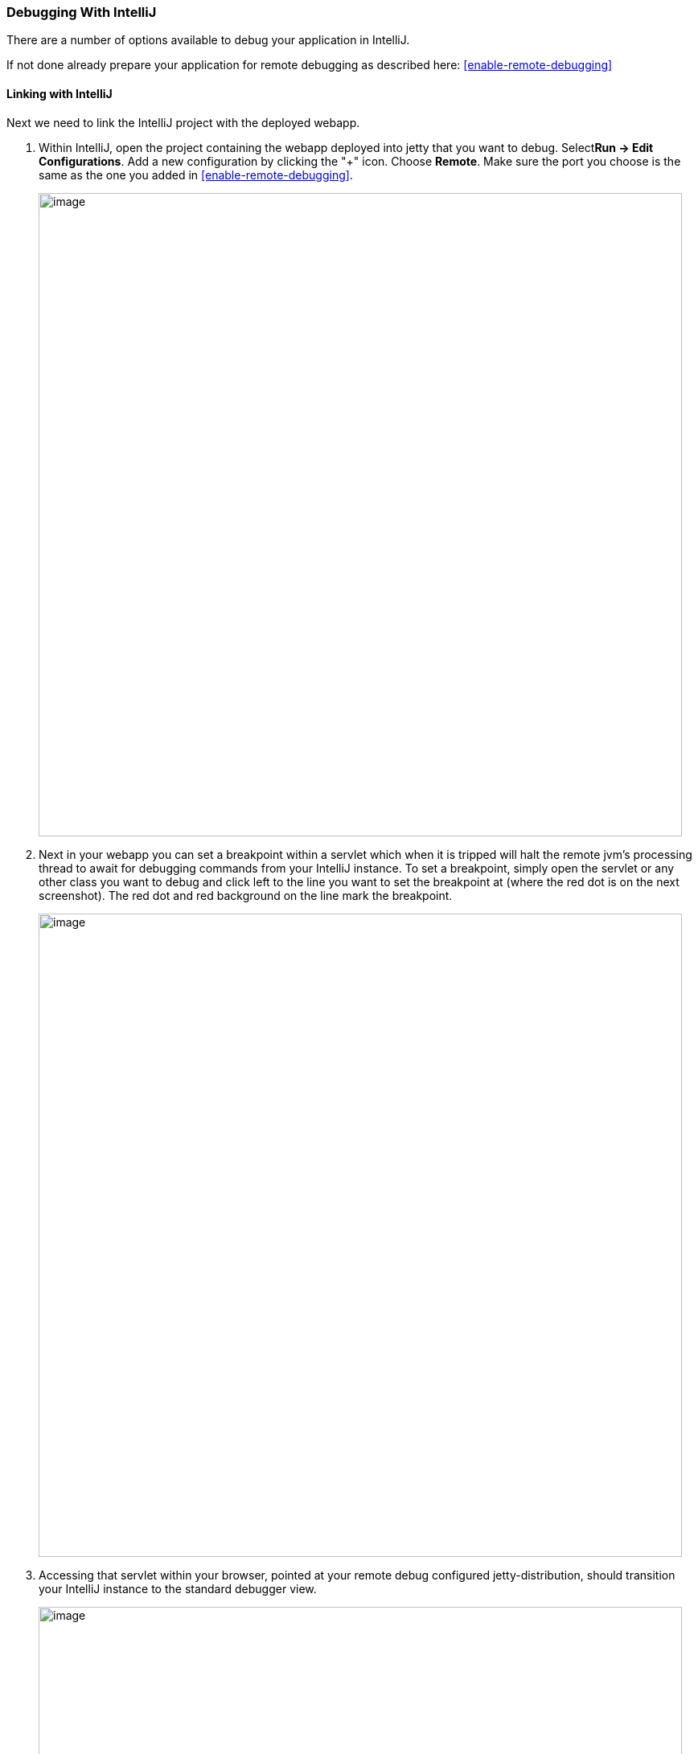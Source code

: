 //  ========================================================================
//  Copyright (c) 1995-2018 Mort Bay Consulting Pty. Ltd.
//  ========================================================================
//  All rights reserved. This program and the accompanying materials
//  are made available under the terms of the Eclipse Public License v1.0
//  and Apache License v2.0 which accompanies this distribution.
//
//      The Eclipse Public License is available at
//      http://www.eclipse.org/legal/epl-v10.html
//
//      The Apache License v2.0 is available at
//      http://www.opensource.org/licenses/apache2.0.php
//
//  You may elect to redistribute this code under either of these licenses.
//  ========================================================================

[[debugging-with-intellij]]
=== Debugging With IntelliJ

There are a number of options available to debug your application in IntelliJ.

If not done already prepare your application for remote debugging as described here: xref:enable-remote-debugging[]

==== Linking with IntelliJ

Next we need to link the IntelliJ project with the deployed webapp.

1.  Within IntelliJ, open the project containing the webapp deployed into jetty that you want to debug. Select**Run -> Edit Configurations**.
Add a new configuration by clicking the "+" icon. Choose **Remote**.
Make sure the port you choose is the same as the one you added in xref:enable-remote-debugging[].
+
image:images/intellij_new_remote_config.png[image,width=800]

2.  Next in your webapp you can set a breakpoint within a servlet which when it is tripped will halt the remote jvm's processing thread to await for debugging commands from your IntelliJ instance.
To set a breakpoint, simply open the servlet or any other class you want to debug and click left to the line you want to set the breakpoint at (where the red dot is on the next screenshot).
The red dot and red background on the line mark the breakpoint.
+
image:images/intellij_set_breakpoint.png[image,width=800]

3.  Accessing that servlet within your browser, pointed at your remote debug configured jetty-distribution, should transition your IntelliJ instance to the standard debugger view.
+
image:images/intellij_debug_view.png[image,width=800]

[[intellij-within-intellij]]
==== Within IntelliJ

Since Jetty can be incredibly simple to embed, many people choose to create a small `main` method which they can launch directly within IntelliJ in order to more easily debug their entire application.
The best place to get started on this approach is to look through xref:embedding-jetty[] and the xref:embedded-examples[] sections.

Once you have a main method defined in order to launch your application, open the source file and right-click the main method.
Select *Debug* or simply hit CTRL+SHIFT+D.
In your *Console* tab within IntelliJ you should see your application startup and once it has completed startup you should be able to configure breakpoints and hit the Jetty instance as normal via your web browser.
The same thing works for unit tests.
Instead of the main method run debug on the test method you want to debug.

image:images/intellij_select_debug.png[image,width=800]

Debugging in IntelliJ is extremely powerful.
For example it's possible to have conditional breakpoints that only trigger a break if the configured conditions are met.
Have a look at the various tutorials in the internet or the http://www.jetbrains.com/idea/webhelp/getting-help.html[IntelliJ documentation] for further details.

____
[TIP]
You can easily configure logging through a `jetty-logging.properties` file.
If this file is on your classpath then Jetty will use it for configuring logging, we use this approach extensively throughout Jetty development and it makes life ever so much easier.
You can see this in action in the xref:configuring-jetty-stderrlog[] section.
____